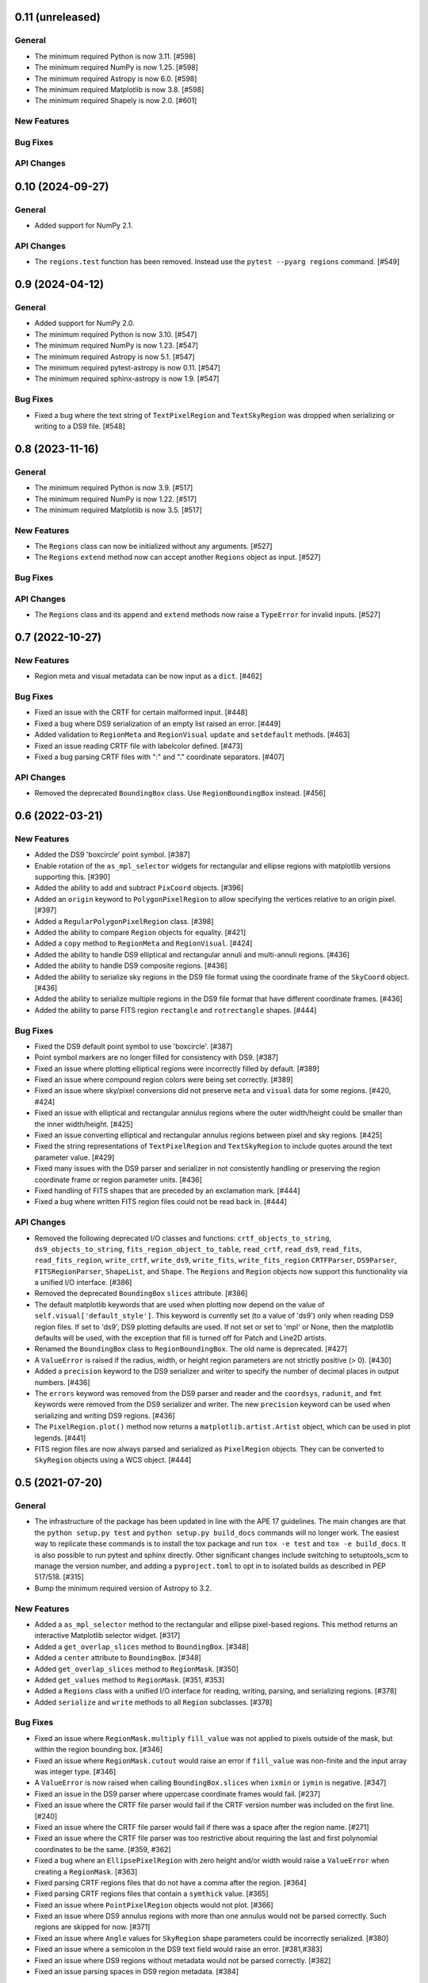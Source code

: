 0.11 (unreleased)
=================

General
-------

- The minimum required Python is now 3.11. [#598]

- The minimum required NumPy is now 1.25. [#598]

- The minimum required Astropy is now 6.0. [#598]

- The minimum required Matplotlib is now 3.8. [#598]

- The minimum required Shapely is now 2.0. [#601]

New Features
------------

Bug Fixes
---------

API Changes
-----------


0.10 (2024-09-27)
=================

General
-------

- Added support for NumPy 2.1.

API Changes
-----------

- The ``regions.test`` function has been removed. Instead use the
  ``pytest --pyarg regions`` command. [#549]


0.9 (2024-04-12)
================

General
-------

- Added support for NumPy 2.0.

- The minimum required Python is now 3.10. [#547]

- The minimum required NumPy is now 1.23. [#547]

- The minimum required Astropy is now 5.1. [#547]

- The minimum required pytest-astropy is now 0.11. [#547]

- The minimum required sphinx-astropy is now 1.9. [#547]

Bug Fixes
---------

- Fixed a bug where the text string of ``TextPixelRegion`` and
  ``TextSkyRegion`` was dropped when serializing or writing
  to a DS9 file. [#548]


0.8 (2023-11-16)
================

General
-------

- The minimum required Python is now 3.9. [#517]

- The minimum required NumPy is now 1.22. [#517]

- The minimum required Matplotlib is now 3.5. [#517]

New Features
------------

- The ``Regions`` class can now be initialized without any arguments.
  [#527]

- The ``Regions`` ``extend`` method now can accept another ``Regions``
  object as input. [#527]

Bug Fixes
---------

API Changes
-----------

- The ``Regions`` class and its ``append`` and ``extend`` methods now
  raise a ``TypeError`` for invalid inputs. [#527]


0.7 (2022-10-27)
================

New Features
------------

- Region meta and visual metadata can be now input as a ``dict``. [#462]

Bug Fixes
---------

- Fixed an issue with the CRTF for certain malformed input. [#448]

- Fixed a bug where DS9 serialization of an empty list raised an error.
  [#449]

- Added validation to ``RegionMeta`` and ``RegionVisual`` ``update`` and
  ``setdefault`` methods. [#463]

- Fixed an issue reading CRTF file with labelcolor defined. [#473]

- Fixed a bug parsing CRTF files with ":" and "." coordinate separators.
  [#407]

API Changes
-----------

- Removed the deprecated ``BoundingBox`` class. Use
  ``RegionBoundingBox`` instead. [#456]


0.6 (2022-03-21)
================

New Features
------------

- Added the DS9 'boxcircle' point symbol. [#387]

- Enable rotation of the ``as_mpl_selector`` widgets for rectangular
  and ellipse regions with matplotlib versions supporting this. [#390]

- Added the ability to add and subtract ``PixCoord`` objects. [#396]

- Added an ``origin`` keyword to ``PolygonPixelRegion`` to allow
  specifying the vertices relative to an origin pixel. [#397]

- Added a ``RegularPolygonPixelRegion`` class. [#398]

- Added the ability to compare ``Region`` objects for equality. [#421]

- Added a ``copy`` method to ``RegionMeta`` and ``RegionVisual``. [#424]

- Added the ability to handle DS9 elliptical and rectangular annuli and
  multi-annuli regions. [#436]

- Added the ability to handle DS9 composite regions. [#436]

- Added the ability to serialize sky regions in the DS9 file format using
  the coordinate frame of the ``SkyCoord`` object. [#436]

- Added the ability to serialize multiple regions in the DS9 file format
  that have different coordinate frames. [#436]

- Added the ability to parse FITS region ``rectangle`` and
  ``rotrectangle`` shapes. [#444]

Bug Fixes
---------

- Fixed the DS9 default point symbol to use 'boxcircle'. [#387]

- Point symbol markers are no longer filled for consistency with DS9.
  [#387]

- Fixed an issue where plotting elliptical regions were incorrectly
  filled by default. [#389]

- Fixed an issue where compound region colors were being set correctly.
  [#389]

- Fixed an issue where sky/pixel conversions did not preserve ``meta``
  and ``visual`` data for some regions. [#420, #424]

- Fixed an issue with elliptical and rectangular annulus regions where
  the outer width/height could be smaller than the inner width/height.
  [#425]

- Fixed an issue converting elliptical and rectangular annulus regions
  between pixel and sky regions. [#425]

- Fixed the string representations of ``TextPixelRegion`` and
  ``TextSkyRegion`` to include quotes around the text parameter value.
  [#429]

- Fixed many issues with the DS9 parser and serializer in not
  consistently handling or preserving the region coordinate frame
  or region parameter units. [#436]

- Fixed handling of FITS shapes that are preceded by an exclamation
  mark. [#444]

- Fixed a bug where written FITS region files could not be read back in.
  [#444]

API Changes
-----------

- Removed the following deprecated I/O classes and functions:
  ``crtf_objects_to_string``, ``ds9_objects_to_string``,
  ``fits_region_object_to_table``, ``read_crtf``, ``read_ds9``,
  ``read_fits``, ``read_fits_region``, ``write_crtf``, ``write_ds9``,
  ``write_fits``, ``write_fits_region`` ``CRTFParser``, ``DS9Parser``,
  ``FITSRegionParser``, ``ShapeList``, and ``Shape``. The ``Regions``
  and ``Region`` objects now support this functionality via a unified
  I/O interface. [#386]

- Removed the deprecated ``BoundingBox`` ``slices`` attribute. [#386]

- The default matplotlib keywords that are used when plotting now depend
  on the value of ``self.visual['default_style']``. This keyword is
  currently set (to a value of 'ds9') only when reading DS9 region
  files. If set to 'ds9', DS9 plotting defaults are used. If not set or
  set to 'mpl' or None, then the matplotlib defaults will be used, with
  the exception that fill is turned off for Patch and Line2D artists.

- Renamed the ``BoundingBox`` class to ``RegionBoundingBox``. The old
  name is deprecated. [#427]

- A ``ValueError`` is raised if the radius, width, or height region
  parameters are not strictly positive (> 0). [#430]

- Added a ``precision`` keyword to the DS9 serializer and writer to
  specify the number of decimal places in output numbers. [#436]

- The ``errors`` keyword was removed from the DS9 parser and reader and
  the ``coordsys``, ``radunit``, and ``fmt`` keywords were removed from
  the DS9 serializer and writer.  The new ``precision`` keyword can be
  used when serializing and writing DS9 regions. [#436]

- The ``PixelRegion.plot()`` method now returns a
  ``matplotlib.artist.Artist`` object, which can be used in plot legends.
  [#441]

- FITS region files are now always parsed and serialized as
  ``PixelRegion`` objects. They can be converted to ``SkyRegion``
  objects using a WCS object. [#444]


0.5 (2021-07-20)
================

General
-------

- The infrastructure of the package has been updated in line with the
  APE 17 guidelines. The main changes are that the ``python setup.py
  test`` and ``python setup.py build_docs`` commands will no longer
  work. The easiest way to replicate these commands is to install the
  tox package and run ``tox -e test`` and ``tox -e build_docs``. It is
  also possible to run pytest and sphinx directly. Other significant
  changes include switching to setuptools_scm to manage the version
  number, and adding a ``pyproject.toml`` to opt in to isolated builds
  as described in PEP 517/518. [#315]

- Bump the minimum required version of Astropy to 3.2.

New Features
------------

- Added a ``as_mpl_selector`` method to the rectangular and ellipse
  pixel-based regions. This method returns an interactive Matplotlib
  selector widget. [#317]

- Added a ``get_overlap_slices`` method to ``BoundingBox``. [#348]

- Added a ``center`` attribute to ``BoundingBox``. [#348]

- Added ``get_overlap_slices`` method to ``RegionMask``. [#350]

- Added ``get_values`` method to ``RegionMask``. [#351, #353]

- Added a ``Regions`` class with a unified I/O interface for reading,
  writing, parsing, and serializing regions. [#378]

- Added ``serialize`` and ``write`` methods to all ``Region``
  subclasses. [#378]

Bug Fixes
---------

- Fixed an issue where ``RegionMask.multiply`` ``fill_value`` was not
  applied to pixels outside of the mask, but within the region bounding
  box. [#346]

- Fixed an issue where ``RegionMask.cutout`` would raise an error if
  ``fill_value`` was non-finite and the input array was integer type.
  [#346]

- A ``ValueError`` is now raised when calling ``BoundingBox.slices``
  when ``ixmin`` or ``iymin`` is negative. [#347]

- Fixed an issue in the DS9 parser where uppercase coordinate frames
  would fail. [#237]

- Fixed an issue where the CRTF file parser would fail if the CRTF
  version number was included on the first line. [#240]

- Fixed an issue where the CRTF file parser would fail if there was a
  space after the region name. [#271]

- Fixed an issue where the CRTF file parser was too restrictive about
  requiring the last and first polynomial coordinates to be the same.
  [#359, #362]

- Fixed a bug where an ``EllipsePixelRegion`` with zero height and/or
  width would raise a ``ValueError`` when creating a ``RegionMask``.
  [#363]

- Fixed parsing CRTF regions files that do not have a comma after the
  region. [#364]

- Fixed parsing CRTF regions files that contain a ``symthick`` value.
  [#365]

- Fixed an issue where ``PointPixelRegion`` objects would not plot.
  [#366]

- Fixed an issue where DS9 annulus regions with more than one annulus
  would not be parsed correctly. Such regions are skipped for now. [#371]

- Fixed an issue where ``Angle`` values for ``SkyRegion`` shape
  parameters could be incorrectly serialized. [#380]

- Fixed an issue where a semicolon in the DS9 text field would raise an
  error. [#381,#383]

- Fixed an issue where DS9 regions without metadata would not be parsed
  correctly. [#382]

- Fixed an issue parsing spaces in DS9 region metadata. [#384]

API Changes
-----------

- Deprecated the ``BoundingBox`` ``slices`` attribute. [#348]

- The ``RegionMeta`` and ``RegionVisual`` classes have been moved to the
  ``regions.core.metadata`` module. [#371]

- Deprecated the ``read_fits_region`` and ``write_fits_region``
  functions. Instead, use the ``read_fits`` and ``write_fits``
  functions. Note that the ``write_fits`` function is called as
  ``write_fits(regions, filename)`` for consistency with the other
  functions that write files. [#376]

- The following helper functions were removed from the public API:
  ``to_shape_list``, ``to_crtf_meta``, ``to_ds9_meta``,
  ``CRTFRegionParser``, ``DS9RegionParser``, ``CoordinateParser``,
  and ``FITSRegionRowParser``. [#375]

- Deprecated the following I/O classes and functions:
  ``crtf_objects_to_string``, ``ds9_objects_to_string``,
  ``fits_region_object_to_table``, ``read_crtf``, ``read_ds9``,
  ``read_fits``, ``write_crtf``, ``write_ds9``, ``write_fits``,
  ``CRTFParser``, ``DS9Parser``, ``FITSRegionParser``, ``ShapeList``,
  and ``Shape``. The ``Regions`` and ``Region`` objects now support this
  functionality via a unified I/O interface. [#378]

- Existing ``ds9`` and ``crtf`` region files will not be overwritten
  by default with the ``write`` functions. Set ``overwrite=True`` to
  overwrite existing files. [#378]


0.4 (2019-06-17)
================

New Features
------------

- Add region copy methods [#269]
- Add pixel region rotate method [#265]
- Added ``union`` and ``intersection`` methods to the ``BoundingBox``
  class. [#277]
- Add support for BOX in FITS regions [#255]
- Add PixCoord.xy [#247]

Bug Fixes
---------

- Fixed a corner-case issue where ``RegionMask.multiply()`` would not set
  non-finite data values outside of the mask but within the bounding box
  to zero. [#278]
- Fix 'text' renamed to 'label' [#234]

Other
-----

- Remove astropy-healpix dependency [#258]
- Use standalone six to avoid deprecation warnings [#235]
- Change CRTF writer to match CASA implementation [#226]
- Simplify annulus regions [#279]

See also: `regions v0.4 merged pull requests list on Github <https://github.com/astropy/regions/pulls?q=is%3Apr+milestone%3A0.4+>`__.


0.3 (2018-09-09)
================

New Features
------------

- Changed ``as_patch`` to ``as_artist`` to accommodate non-patch artists [#218]

- Implemented ``to_pixel`` for ``regions.CompoundSkyRegions``,
  ``to_mask`` for ``regions.CompoundPixelRegion`` and ``to_pixel`` for
  ``regions.CircleSkyRegion``. [#137]

- Handling dimension and broadcast of ``x`` and ``y`` in
  ``regions.PixCoord``. [#172]

- Deserialization of ``CRTF`` file format is possible. [#173]

- Added ``regions.TextPixelRegion`` and ``regions.TextSkyRegion``. [#177]

- Added ``Shape`` layer in the serialization of ``DS9`` format. Also,
  implemented ``RegionMeta`` and ``RegionVisual`` to validate
  the meta parameters. [#179]

- Serialization of ``regions.Region`` object to ``CRTF`` format
  is possible. [#186]

- Fix mask bug for regions with negative indices. [#190]

- Improved the ``plot`` methods for several regions. Added ``as_patch`` for
  annulus regions. Now, uses the parameters in the ``visual`` attributes of
  regions in the matplotlib plotting. Also, added ``mpl_properties_default``
  method in ``regions.PixelRegion`` to set the visual parameters to that of
  ``DS9`` by default. [#194]

- Now, ``to_mask`` in ``regions.CompoundPixelRegion`` handles negative
  bounding box. [#195]

- Added ``regions.RectangleAnnulusPixelRegion``,
  ``regions.RectangleAnnulusSkyRegion``, ``regions.EllipseAnnulusPixelRegion``
  and ``regions.RectangleAnnulusSkyRegion``. Also, implemented custom descriptor
  classes for attribute validation. [#196]

- Implemented FITS Region Binary Table reader and writer. [#198]

- Renamed ``Mask`` class to ``RegionMask`` and added ``origin`` arg to
  ``as_patch`` and ``plot`` methods in ``regions.Region`` class. [#203]

- Support for explicit formatting directives in ``DS9``. [#204]

See also: `regions v0.3 merged pull requests list on Github <https://github.com/astropy/regions/pulls?q=is%3Apr+milestone%3A0.3+>`__.


0.2 (2017-02-16)
================

Changelog wasn't filled.

See also: `regions v0.2 merged pull requests list on Github <https://github.com/astropy/regions/pulls?q=is%3Apr+milestone%3A0.2+>`__.


0.1 (2016-07-26)
================

Changelog wasn't filled.

See also: `regions v0.1 merged pull requests list on Github <https://github.com/astropy/regions/pulls?q=is%3Apr+milestone%3A0.1+>`__.
